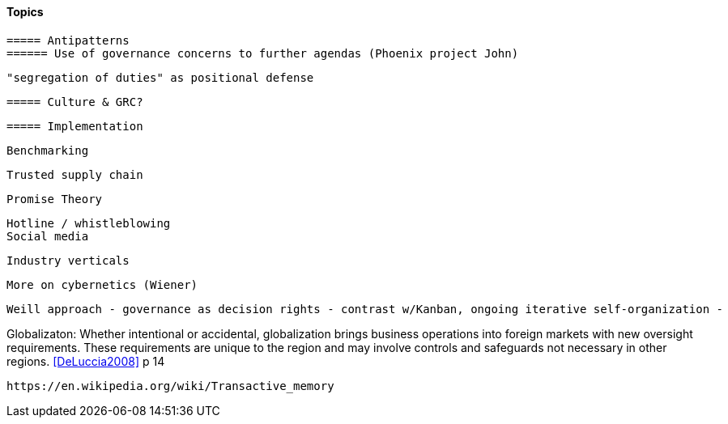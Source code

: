 
==== Topics

 ===== Antipatterns
 ====== Use of governance concerns to further agendas (Phoenix project John)

 "segregation of duties" as positional defense

 ===== Culture & GRC?

 ===== Implementation

 Benchmarking

 Trusted supply chain

 Promise Theory


 Hotline / whistleblowing
 Social media

 Industry verticals

 More on cybernetics (Wiener)

 Weill approach - governance as decision rights - contrast w/Kanban, ongoing iterative self-organization -

Globalizaton: Whether intentional or accidental, globalization brings business operations into foreign markets with new oversight requirements. These requirements are unique to the region and may involve controls and safeguards not necessary in other regions. <<DeLuccia2008>> p 14

 https://en.wikipedia.org/wiki/Transactive_memory
